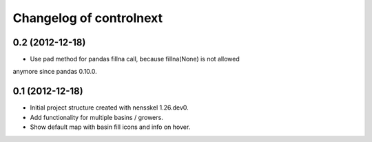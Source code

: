Changelog of controlnext
===================================================


0.2 (2012-12-18)
----------------

- Use pad method for pandas fillna call, because fillna(None) is not allowed 
anymore since pandas 0.10.0.


0.1 (2012-12-18)
----------------

- Initial project structure created with nensskel 1.26.dev0.
- Add functionality for multiple basins / growers.
- Show default map with basin fill icons and info on hover.

